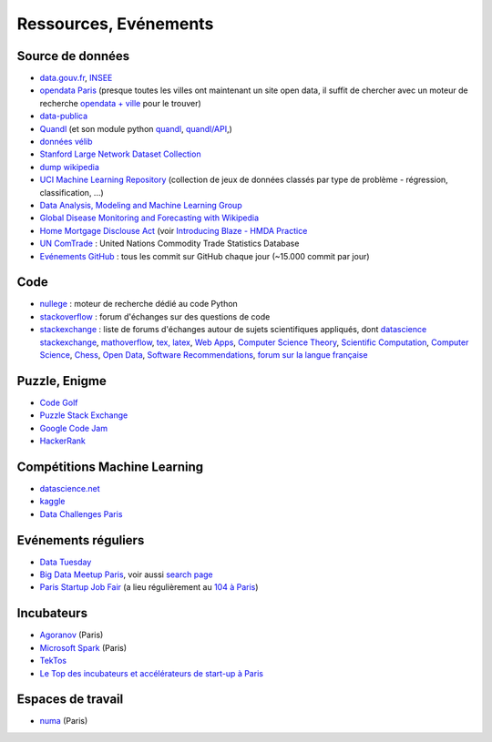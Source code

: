 ﻿

.. issue.

.. _l-ressources:


Ressources, Evénements
======================

.. _l-datasources:
    
Source de données
-----------------

* `data.gouv.fr <http://www.data.gouv.fr/>`_, `INSEE <http://www.insee.fr/fr/bases-de-donnees/>`_
* `opendata Paris <http://opendata.paris.fr/page/home/>`_ (presque toutes les villes ont maintenant un site open data, il suffit de chercher avec un moteur de recherche `opendata + ville <https://duckduckgo.com/?q=opendata+montpellier>`_ pour le trouver)
* `data-publica <http://www.data-publica.com/explore>`_
* `Quandl <http://www.quandl.com/>`_ (et son module python `quandl <https://pypi.python.org/pypi/Quandl/>`_, `quandl/API <http://pythonhosted.org//Quandl/>`_,)
* `données vélib <https://developer.jcdecaux.com/#/home>`_
* `Stanford Large Network Dataset Collection <http://snap.stanford.edu/data/>`_
* `dump wikipedia <https://dumps.wikimedia.org/backup-index.html>`_
* `UCI Machine Learning Repository <https://archive.ics.uci.edu/ml/datasets.html>`_ (collection de jeux de données classés par type de problème - régression, classification, ...)
* `Data Analysis, Modeling and Machine Learning Group <http://ama.liglab.fr/resourcestools/datasets/>`_
* `Global Disease Monitoring and Forecasting with Wikipedia  <http://www.ploscompbiol.org/article/info:doi/10.1371/journal.pcbi.1003892>`_
* `Home Mortgage Disclouse Act <http://www.ffiec.gov/hmda/>`_ (voir `Introducing Blaze - HMDA Practice <http://continuum.io/blog/blaze-hmda>`_
* `UN ComTrade <http://comtrade.un.org/db/>`_ : United Nations Commodity Trade Statistics Database
* `Evénements GitHub <https://www.githubarchive.org/>`_ : tous les commit sur GitHub chaque jour (~15.000 commit par jour)

Code
----

* `nullege <http://nullege.com/>`_ : moteur de recherche dédié au code Python
* `stackoverflow <http://stackoverflow.com/>`_ : forum d'échanges sur des questions de code
* `stackexchange <http://stackoverflow.com/sites>`_ : liste de forums d'échanges autour de sujets scientifiques appliqués, dont
  `datascience stackexchange <http://datascience.stackexchange.com/>`_,
  `mathoverflow <http://mathoverflow.net/>`_,
  `tex, latex <http://tex.stackexchange.com/>`_,
  `Web Apps <http://webapps.stackexchange.com/>`_,
  `Computer Science Theory <http://cstheory.stackexchange.com/>`_,
  `Scientific Computation <http://scicomp.stackexchange.com/>`_,
  `Computer Science <http://cs.stackexchange.com/>`_,
  `Chess <http://chess.stackexchange.com/>`_,
  `Open Data <http://opendata.stackexchange.com/>`_,
  `Software Recommendations <http://softwarerecs.stackexchange.com/>`_,
  `forum sur la langue française <http://french.stackexchange.com/>`_

Puzzle, Enigme
--------------

* `Code Golf <http://codegolf.stackexchange.com/>`_
* `Puzzle Stack Exchange <http://puzzling.stackexchange.com/>`_
* `Google Code Jam <https://code.google.com/codejam>`_
* `HackerRank <https://www.hackerrank.com/>`_

Compétitions Machine Learning
-----------------------------

* `datascience.net <http://www.datascience.net/fr/home/>`_
* `kaggle <https://www.kaggle.com/>`_
* `Data Challenges Paris <http://opendata.paris.fr/page/datachallenges/>`_

Evénements réguliers
--------------------

* `Data Tuesday <http://data-tuesday.com/>`_
* `Big Data Meetup Paris <http://big-data.meetup.com/cities/fr/paris/>`_, voir aussi `search page <http://big-data.meetup.com/cities/fr/paris/events/>`_
* `Paris Startup Job Fair <http://jobfair.rudebaguette.com/>`_ (a lieu régulièrement au `104 à Paris <http://www.104.fr/>`_)

Incubateurs
-----------

* `Agoranov <http://www.agoranov.com/>`_ (Paris)
* `Microsoft Spark <https://www.microsoftventures.com/Accelerators/paris>`_ (Paris)
* `TekTos <http://tektos.co/accelerateur-2/>`_
* `Le Top des incubateurs et accélérateurs de start-up à Paris  <http://lentreprise.lexpress.fr/creation-entreprise/etapes-creation/le-top-des-incubateurs-et-accelerateurs-de-start-up-a-paris_1534130.html>`_

Espaces de travail
------------------

* `numa <https://www.numa.paris/>`_ (Paris)
